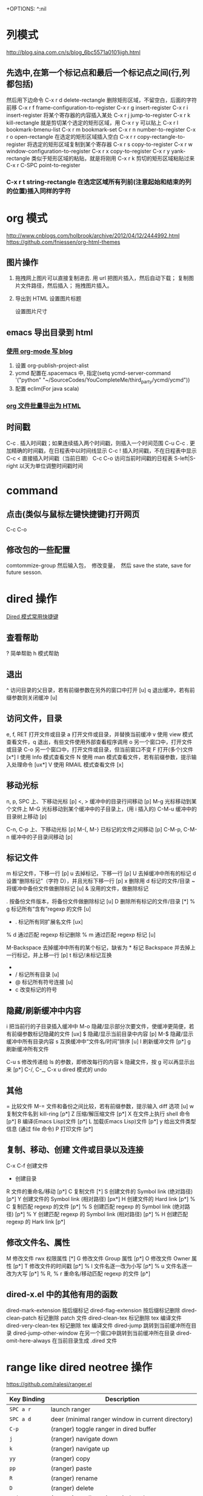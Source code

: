 +OPTIONS: ^:nil

* 列模式
http://blog.sina.com.cn/s/blog_6bc5571a0101ijgh.html
** 先选中,在第一个标记点和最后一个标记点之间(行,列都包括)
然后用下边命令
C-x r d        delete-rectangle
删除矩形区域，不留空白，后面的字符前移
C-x r f        frame-configuration-to-register
C-x r g        insert-register
C-x r i        insert-register
将某个寄存器的内容插入某处
C-x r j        jump-to-register
C-x r k        kill-rectangle
就是剪切某个选定的矩形区域，用 C-x r y 可以贴上
C-x r l        bookmark-bmenu-list
C-x r m        bookmark-set
C-x r n        number-to-register
C-x r o        open-rectangle
在选定的矩形区域插入空白
C-x r r        copy-rectangle-to-register
将选定的矩形区域复制到某个寄存器
C-x r s        copy-to-register
C-x r w        window-configuration-to-register
C-x r x        copy-to-register
C-x r y        yank-rectangle
类似于矩形区域的粘贴，就是将刚用 C-x r k 剪切的矩形区域粘贴过来
C-x r C-SPC    point-to-register
*** C-x r t        string-rectangle 在选定区域所有列前(注意起始和结束的列的位置)插入同样的字符

* org 模式
http://www.cnblogs.com/holbrook/archive/2012/04/12/2444992.html
https://github.com/fniessen/org-html-themes
** 图片操作
   1. 拖拽网上图片可以直接复制进去. 用 url 把图片插入，然后自动下载； 复制图片文件路径，然后插入； 拖拽图片插入。
   2. 导出到 HTML
    设置图片标题
      #+CAPTION: 电话拨打过快过多  

    设置图片尺寸
      #+ATTR_HTML: :width 100%  

** emacs 导出目录到 html
*** [[http://guidao.github.io/emacs_blog.html][使用 org-mode 写 blog]]
    1. 设置 org-publish-project-alist
    2. ycmd 配置在.spacemacs 中, 指定(setq ycmd-server-command '("python" "~/SourceCodes/YouCompleteMe/third_party/ycmd/ycmd"))
    3. 配置 eclim(For java scala)
*** [[https://v5b7.com/editor/emacs/org_batch_export_html_file/org_batch_export_html_file.html][org 文件批量导出为 HTML]]
** 时间戳
    C-c .	插入时间戳；如果连续插入两个时间戳，则插入一个时间范围
    C-u C-c .	更加精确的时间戳，在日程表中以时间线显示
    C-c !	插入时间戳，不在日程表中显示
    C-c <	直接插入时间戳（当前日期）
    C-c C-o	访问当前时间戳的日程表
    S-left|S-right	以天为单位调整时间戳时间
* command
** 点击(类似与鼠标左键快捷键)打开网页
   C-c C-o
** 修改包的一些配置
comtommize-group
然后输入包，　修改变量，　然后 save the state, save for future sesson.

* dired 操作
[[http://blog.csdn.net/cofol1986/article/details/7645785][Dired 模式常用快捷键]]
** 查看帮助
  ? 简单帮助
  h 模式帮助
** 退出
  ^ 访问目录的父目录，若有前缀参数在另外的窗口中打开 [u]
  q 退出缓冲，若有前缀参数则关闭缓冲 [u]
** 访问文件，目录
  e, f, RET 打开文件或目录
  a 打开文件或目录，并替换当前缓冲
  v 使用 view 模式查看文件，q 退出，有些文件使用外部查看程序调用
  o 另一个窗口中，打开文件或目录
  C-o 另一个窗口中，打开文件或目录，但当前窗口不变
  F 打开(多个)文件 [x*]
  I 使用 Info 模式查看文件
  N 使用 man 模式查看文件，若有前缀参数，提示输入处理命令 [ux*]
  V 使用 RMAIL 模式查看文件 [x]
** 移动光标
  n, p, SPC 上、下移动光标 [p]
  <, > 缓冲中的目录行间移动 [p]
  M-g 光标移动到某个文件上
  M-G 光标移动到某个缓冲中的子目录上，(用 i 插入的)
  C-M-u 缓冲中的目录树上移动 [p]

  C-n, C-p 上、下移动光标 [p]
  M-{, M-} 已标记的文件之间移动 [p]
  C-M-p, C-M-n 缓冲中的子目录间移动 [p]
** 标记文件
  m 标记文件，下移一行 [p]
  u 去掉标记，下移一行 [p]
  U 去掉缓冲中所有的标记
  d 设置“删除标记”（字符 D），并且光标下移一行 [p]
  x 删除用 d 标记的文件/目录
  ~ 将缓冲中备份文件做删除标记 [u]
  & 没用的文件，做删除标记
  # 将缓冲中自动保存的文件做删除标记 [u]
  . 按备份文件版本，将备份文件做删除标记 [u]
  D 删除所有标记的文件/目录 [*]
  % g 标记所有“含有”regexp 的文件 [u]
  * . 标记所有同扩展名文件 [ux]
  % d 通过匹配 regexp 标记删除
  % m 通过匹配 regexp 标记 [u]

  M-Backspace 去掉缓冲中所有的某个标记，缺省为 * 标记
  Backspace 并去掉上一行标记，并上移一行 [p]
  t 标记/未标记互换
  * * 标记所有可执行文件 [u]
  * / 标记所有目录 [u]
  * @ 标记所有符号连接 [u]
  * c 改变标记的符号
** 隐藏/刷新缓冲中内容
  i 把当前行的子目录插入缓冲中
  M-o 隐藏/显示部分次要文件，使缓冲更简便，若有前缀参数标记隐藏的文件 [ux]
  $ 隐藏/显示当前目录中内容 [p]
  M-$ 隐藏/显示缓冲中所有目录内容
  s 互换缓冲中“文件名/时间”排序 [u]
  l 刷新缓冲文件 [p*]
  g 刷新缓冲所有文件

  C-u s 修改传递给 ls 的参数，即修改每行的内容
  k 隐藏文件，按 g 可以再显示出来 [p*]
  C-/, C-_, C-x u dired 模式的 undo
** 其他
  = 比较文件
  M-= 文件和备份之间比较，若有前缀参数，提示输入 diff 选项 [u]
  w 复制文件名到 kill-ring [p*]
  Z 压缩/解压缩文件 [p*]
  X 在文件上执行 shell 命令 [p*]
  B 编译(Emacs Lisp)文件 [p*]
  L 加载(Emacs Lisp)文件 [p*]
  y 给出文件类型信息 (通过 file 命令)
  P 打印文件 [p*]
** 复制、移动、创建 文件或目录以及连接
  C-x C-f 创建文件
  + 创建目录
  R 文件的重命名/移动 [p*]
  C 复制文件 [*]
  S 创建文件的 Symbol link (绝对路径) [p*]
  Y 创建文件的 Symbol link (相对路径) [px*]
  H 创建文件的 Hard link [p*]
  % C 复制匹配 regexp 的文件 [p*]
  % S 创建匹配 regexp 的 Symbol link (绝对路径) [p*]
  % Y 创建匹配 regexp 的 Symbol link (相对路径) [p*]
  % H 创建匹配 regexp 的 Hark link [p*]
** 修改文件名、属性
  M 修改文件 rwx 权限属性 [*]
  G 修改文件 Group 属性 [p*]
  O 修改文件 Owner 属性 [p*]
  T 修改文件的时间戳 [p*]
  % l 文件名逐一改为小写 [p*]
  % u 文件名逐一改为大写 [p*]
  % R, % r 重命名/移动匹配 regexp 的文件 [p*]
** dired-x.el 中的其他有用的函数
  dired-mark-extension    按后缀标记
  dired-flag-extension 按后缀标记删除
  dired-clean-patch       标记删除 patch 文件
    dired-clean-tex         标记删除 tex 编译文件
    dired-very-clean-tex    标记删除 tex 编译文件
    dired-jump              跳转到当前缓冲所在目录
    dired-jump-other-window 在另一个窗口中跳转到当前缓冲所在目录
    dired-omit-here-always  在当前目录生成 .dired  文件
 
* range like dired neotree 操作
  https://github.com/ralesi/ranger.el
| Key Binding | Description                                          |
|-------------+------------------------------------------------------|
| ~SPC a r~   | launch ranger                                        |
| ~SPC a d~   | deer (minimal ranger window in current directory)    |
| ~C-p~       | (ranger) toggle ranger in dired buffer               |
| ~j~         | (ranger) navigate down                               |
| ~k~         | (ranger) navigate up                                 |
| ~yy~        | (ranger) copy                                        |
| ~pp~        | (ranger) paste                                       |
| ~R~         | (ranger) rename                                      |
| ~D~         | (ranger) delete                                      |
| ~C-j~       | (ranger) scroll preview window down                  |
| ~C-k~       | (ranger) scroll preview window up                    |
| ~f~         | (ranger) search for file names                       |
| ~i~         | (ranger) show preview of current file                |
| ~zi~        | (ranger) toggle showing literal / full-text previews |
| ~zh~        | (ranger) toggle showing dotfiles                     |
| ~o~         | (ranger) sort options                                |
| ~H~         | (ranger) search through history                      |
| ~h~         | (ranger) go up directory                             |
| ~l~         | (ranger) find file / enter directory                 |
| ~RET~       | (ranger) find file / enter directory                 |
| ~q~         | (ranger) quit                                        |
| ~r~         | (ranger) revert buffer                               |
| ~z-~        | (ranger) reduce number of parents                    |
| ~z+~        | (ranger) increment number of parents                 |
| ~v~         | (ranger) toggle all marks                            |
| ~V~         | (ranger) visually select lines                       |
| ~S~         | (ranger) enter shell                                 |
| ~C-SPC~     | (ranger) mark current file                           |
| ~;C~        | (ranger) copy directory / copy and move directory    |
| ~;+~        | (ranger) create directory                            |

* emacs 显示行号
(require 'linum)
(global-linum-mode t)
* emacs 自动换行
  toggle-truncate-lines
  # 进入 outline-mode，Emacs 会自动做好的。

* emacs 自绑定快捷键
** python 快速跳入跳出方法 
(global-set-key (kbd "C-c .") 'jedi:goto-definition)
(global-set-key (kbd "C-c ,") 'jedi:goto-definition-pop-marker)
(global-set-key (kbd "C-c ?") 'jedi:show-doc)
* emacs 快速启动
** emacs -q
不加载任何配置启动
** 用 emacsclient 来连接 emacs server
1. 这个方法首先要有一个启动好了的 Emacs，并且要已经启动了 server 模式， 你可以用 M-x server-start 来启动 server 模式，或者在自己的 ~/.emacs 里 面加入 (server-start) 来自动启动 server。
2. 可以通过 emacsclient filename 来快速使用 Emacs 打开文件了！ 事实上，文件是在作为 server 的那个 Emacs 里面打开的，而 emacsclient 将 等待 server 编辑文件。这个时候你可以转到 server 那里去编辑文件
3. 编辑好 之后用 C-x # 来关闭文件并通知 emacsclient 文件已经编辑完成。
4. 你就 可以把自己的 EDITOR 变量设置成 emacsclient 而不用怕启动速度慢了：
  EDITOR="emacsclient +%d %s"
* emacs 快捷键
  - SPC j k :: 类似于 ide 中 shift+enter 快捷键，下一行并且缩进 (evil-goto-next-line-and-indent)
  - SPC t f :: 添加 80 线
  - Ctrl + delete :: 删除到第一个非空格字符
** jedi 补全 及快捷键
(setq jedi:setup-keys t)
(add-hook 'python-mode-hook 'jedi:setup)
(add-hook 'python-mode-hook 'jedi:ac-setup)
(setq jedi:complete-on-dot t)

(define-key python-mode-map (kbd "M-.") 'jedi:goto-definition)
(define-key python-mode-map (kbd "M-,") 'jedi:goto-definition-pop-marker)
(define-key python-mode-map (kbd "M-?") 'jedi:show-doc)
(define-key python-mode-map (kbd "<C-tab>") 'jedi:complete)

如果不能用跳入，跳出方法等快捷键， 可以 M+x jedi: setup
* eww mode (h find help)  

You can open a URL or search the web with the command M-x eww. If the input doesn’t look like a URL or domain name the web will be searched via eww-search-prefix. The default search engine is DuckDuckGo. If you want to open a file either prefix the file name with file:// or use the command M-x eww-open-file.

If loading the URL was successful the buffer *eww* is opened and the web page is rendered in it. You can leave EWW by pressing q or exit the browser by calling eww-quit. To reload the web page hit g (eww-reload). Pressing w (eww-copy-page-url) will copy the current URL to the kill ring.

A URL under the point can be downloaded with d (eww-download). The file will be written to the directory specified in eww-download-directory (Default: ~/Downloads/).

EWW remembers the URLs you have visited to allow you to go back and forth between them. By pressing l (eww-back-url) you go to the previous URL. You can go forward again with r (eww-forward-url). If you want an overview of your browsing history press H (eww-list-histories) to open the history buffer *eww history*. The history is lost when EWW is quit. If you want to remember websites you can use bookmarks.

EWW allows you to bookmark URLs. Simply hit b (eww-add-bookmark) to store a bookmark for the current website. You can view stored bookmarks with B (eww-list-bookmarks). This will open the bookmark buffer *eww bookmarks*.

  - SPC t n :: 显示行号

  - SPC c l :: 注释/取消注释一行
  - SPC c p :: 注释/取消注释一段
       
  - SPC s s :: 搜索， 立即进入
  - SPC s b :: 高亮搜索
  - SPC s p :: smart search
  - SPC s j :: jump in buffer
  - SPC x u :: downcase-region
  - SPC n . :: 进入查看模式， "."向下翻页， ","向上翻页。
** 常用操作
SPC             scroll-up-command
S-SPC           scroll-down-command

o               ace-link-eww
g               eww-reload
l               eww-back-url
r               eww-forward-url
n               eww-next-url
p               eww-previous-url
t               eww-top-url
u               eww-up-url
w               eww-copy-page-url
G               eww


&               eww-browse-with-external-browser

B               eww-list-bookmarks
b               eww-add-bookmark
M-n             eww-next-bookmark
M-p             eww-previous-bookmark

H               eww-list-histories

S               eww-list-buffers

d               eww-download

<               beginning-of-buffer
>               end-of-buffer

C               url-cookie-list
E               eww-set-character-encoding

R               eww-readable

q               quit-window


** eww
&: eww-browse-with-external-browser
B: eww-list-bookmarks
b: eww-add-bookmark
C: url-cookie-list
d: eww-download
F: eww-toggle-fonts
g: eww-reload
H: eww-list-histories
l: eww-back-url
r: eww-forward-url
q: eww-quit
R: eww-readable
S: eww-list-buffers
v: eww-view-source
w: eww-copy-page-url
o: open url

D: eww-toggle-paragraph-direction
* spacemacs install w3m
[[https://github.com/venmos/w3m-layer][w3m-layer]]
默认搜索引擎可能不能用, 修改默认搜索引擎
** 常用操作
*** 基本操作
Q：关闭窗口
q  ：  直接离开
C-x-k： 关闭当前标签页
U： 打开 URL
V： 打开文件
G：在标签页打开一个网址
S： 用 google 进行搜索
B： 后退
N： 前进
H： 主页
RET： 打开连接
*** 页面操作
　　C-n   向下一行
　　C-p   向上一行
　　C-b   向后
　　C-f   向前
　　C-v   向下滚屏
　　M-v   向上滚屏
　　>       向右滚
　　<       向左滚
　　，      向左滚一格
　　.        向右滚一格
*** 书签
　　a: 添加到当前页到书签
　　M-a : 添加该 url 到书签
　　v: 显示书签
　　E : 编辑书签
　　C-k : 删除书签
　　C-_: 撤销书签
*** 使用百度，google 搜索
　　这个就是到搜索框，会提示 TEXT，敲完之后，enter 进行搜索
*** 　M : 用外部默认浏览器打开当前页
*** ESC M : 用外部浏览器打开链接
*** C-c C-k：停止载入
* emacs 正则
** 正则去掉空行
flush-lines 命令
用正则^$
* 修改有道 search 的快捷键, Ctrl-q 退出
(local-set-key "\C-q" 'quit-window)
#+BEGIN_SRC emacs-lisp
  (defun -search-and-show-in-buffer (word)
    "Search WORD and show result in `youdao-dictionary-buffer-name' buffer."
    (if word
        (with-current-buffer (get-buffer-create buffer-name)
          (setq buffer-read-only nil)
          (erase-buffer)
          (org-mode)
          (insert (-format-result word))
          (goto-char (point-min))
          (setq buffer-read-only t)
          ;; Add Buffer Local Keys
          ;; (see http://www.emacswiki.org/emacs/BufferLocalKeys)
          (use-local-map (copy-keymap org-mode-map))
;;;;;;;; below this line
          (local-set-key "\C-q" 'quit-window)
          (local-set-key "q" 'quit-window)
          (set (make-local-variable 'current-buffer-word) word)
          (local-set-key "p" (lambda()
                               (interactive)
                               (if (local-variable-if-set-p 'current-buffer-word)
                                   (-play-voice current-buffer-word))))
          (local-set-key "y" 'youdao-dictionary-play-voice-at-point)

          (switch-to-buffer-other-window buffer-name))
      (message "Nothing to look up")))
#+END_SRC
* emacs 输入特殊字符 和 公式
  - 特殊符号 ::
 C-x 8 RET 然后英语拼音.  e.g.: C-x 8 omega 
  - 公式 ::
 把公式用\(\)包起来，　ｅ.g.: \(E = m ^ 2\) 
* emacs 的 evil surround 修改包围的字符串
** examples
Press cs"' inside

"Hello world!"
to change it to

'Hello world!'
Now press cs'<q> to change it to

<q>Hello world!</q>
To go full circle, press cst" to get

"Hello world!"
To remove the delimiters entirely, press ds".

Hello world!
Now with the cursor on "Hello", press ysiw] (iw is a text object).

[Hello] world!
Let's make that braces and add some space (use } instead of { for no space): cs]{

{ Hello } world!
Now wrap the entire line in parentheses with yssb or yss).

({ Hello } world!)
Revert to the original text: ds{ds)

Hello world!
Emphasize hello: ysiw<em>

<em>Hello</em> world!
Finally, let's try out visual mode. Press a capital V (for linewise visual mode) followed by S<p class="important">.

<p class="important">
  <em>Hello</em> world!
</p>
Suppose you want to call a function on your visual selection or a text object. You can simply press f instead of the aforementioned keys and are then prompted for a functionname in the minibuffer, like with the tags. So with:

"Hello world!"
... after selecting the string, then pressing Sf, entering print and pressing return you would get

print("Hello world!")
** Add surrounding

You can surround in visual-state with S<textobject> or gS<textobject>. or in normal-state with ys<textobject> or yS<textobject>.
** Change surrounding

You can change a surrounding with cs<old-textobject><new-textobject>.
** Delete surrounding

You can delete a surrounding with ds<textobject>.
* sapcemace & vim
** spacemacs
    显示缩进线(单文件): SPC -> t -> i; indent-guide
    显示缩进线(全局文件): SPC -> t -> TAB; indent-guide-globally
    
** vim
  zt,zz,zm : 使当前行，处于屏幕的顶部，中间，底部。
  H,M,L : 光标定位到当前屏幕的，顶部，中间，底部。
*** 选中
   1. va 后边加相应的选中 (outter select, 会包含""等)
   2. vi  后边加相应的选中(inner select, 不会包含""等)
   3. vio 选择符号间词

*** 简单替换表达式
   去掉所有的行尾空格：   %s/\s\+$//
   去掉所有的空白行：       %s/\(\s*\n\)\+/\r/
   去掉所有的"//"注释：     %s!\s*//.*!!
   去掉所有的"/*...*/"注释：     %s!\s*/ \*\_.\{-}\*/\s*! !g
   删除 dos 方式的回车^m：%s/r//g 
   :%s= *$== 删除行尾空白：
   :%s/^(.*)n1/1$/ 删除重复行：
   :%s/^.{-}pdf/new.pdf/ 只是删除第一个 pdf：
   :%s/<!--_.{-}-->// 又是删除多行注释（咦？为什么要说「又 」呢？）
   :g/s* ^ $/d 删除所有空行 ：这个好用有没有人用过还有其他的方法吗？
   :g!/^dd/d 删除不含字符串'dd'的行 
   :v/^dd/d 同上 （译释：v == g!，就是不匹配！） 
   :g/str1/,/str2/d 删除所有第一个含 str1 到第一个含 str2 之间的行
   :v/./.,/./-1join 压缩空行 
   :g/^$/,/./-j 压缩空行

*** 简单删除命令 
   c : 重写当前行后字符，就是执行了 d，a
   cc : 重写当前行，相当于 dd , i
   cw : 重写当前词，相当于 dw , i
   s : 重写当前字符
   s : 相当于 cc
   d / d$ 删至行尾。 
   yw : 复制当前光标到当前词尾的字符
   yb : 复制当前光标到当前词首的字符
   p : 当前光标后粘贴
   p : 当前光标前粘贴
   ~ : 进入 visual 模式后，将选中字符大小写交换

   ndw 或 ndw 删除光标处开始及其后的 n-1 个字符。 
   d0 删至行首。 
   ndd 删除当前行及其后 n-1 行。 
   x 或 x 删除一个字符。 
   ctrl+u 删除输入方式下所输入的文本。 
   ^r 恢复 u 的操作 
   j 把下一行合并到当前行尾 
   v 选择一行 
   ^v 按下^v 后即可进行矩形的选择了 
     aw 选择单词 
     iw 内部单词(无空格) 
     as 选择句子 
     is 选择句子(无空格) 
     ap 选择段落 
     ip 选择段落(无空格) 
     x,y 删除与复制包含高亮区 
   dl 删除当前字符（与 x 命令功能相同） 
   d^ 删除到某一行的第一个字符位置（不包括空格或 tab 字符） 
   dw 删除到某个单词的结尾位置 
   d3w 删除到第三个单词的结尾位置 
   db 删除到某个单词的开始位置 
   dw 删除到某个以空格作为分隔符的单词的结尾位置 
   db 删除到某个以空格作为分隔符的单词的开始位置 
   d7b 删除到前面 7 个以空格作为分隔符的单词的开始位置 
   d） 删除到某个语句的结尾位置 
   d4） 删除到第四个语句的结尾位置 
   d（ 删除到某个语句的开始位置 
   d） 删除到某个段落的结尾位置 
   d{ 删除到某个段落的开始位置 
   d7{ 删除到当前段落起始位置之前的第 7 个段落位置 
   dd 删除当前行 
   d/text 删除从文本中出现“text”中所指定字样的位置， 
   一直向前直到下一个该字样所出现的位置（但不包括该字样）之间的内容 
   dfc 删除从文本中出现字符“c”的位置，一直向前直到下一个该字符所出现的位置（包括该字符）之间的内容 
   dtc 删除当前行直到下一个字符“c”所出现位置之间的内容 
   d 删除到某一行的结尾 
   d$ 删除到某一行的结尾 
   5dd 删除从当前行所开始的 5 行内容 
   dl 删除直到屏幕上最后一行的内容 
   dh 删除直到屏幕上第一行的内容 
   dg 删除直到工作缓存区结尾的内容 
   d1g 删除直到工作缓存区开始的内容
*** vim 搜索忽略大小写
 1. set ic
 2. /search/c
*** 查找类或者方法(python..)
   SPC -> j -> i   ==> helm-flow-mode(c-c, c-f), 根据选择的代码也会跟动

* windows 字体
(dolist (charset '(kana han cjk-misc bopomofo))
  (set-fontset-font (frame-parameter nil 'font) charset
                    (font-spec :family "微软雅黑" :size 11)))
* emacs 拉丁，希腊字母
输入 M-x 命令，可以查看完整的 entities 
org-entities-help 
在 letters 里面可以看到拉丁和希腊字符。

编辑 org 文档时执行： 
C-c C-x \
这个快捷键会调用命令： 
org-toggle-pretty-entities
会在 org-mode 中显示特殊字符和数学公式

e.g.: $$e^{i\pi} + 1 = 0$$
* emacs gtd
[[http://doc.norang.ca/org-mode.html#GettingOrgModeWithGit][Org Mode - Organize Your Life In Plain Text!]]
[[http://blog.csdn.net/lishuo_OS_DS/article/details/8069484][Emacs 下日程管理 GTD]]

* c-c++ mode
  安装 ycmd: https://github.com/Valloric/ycmd#building
  编译完成后修改, ycmd/ycmd/__main.py 中函数 SetupOptions,
    在得到 user_options 后面一行, 修改
    user_options['global_ycm_extra_conf'] = user_options['global_ycm_extra_conf'][0]
* spacemacs 要做的修改
  # 行数从当前光标往两边递增  
  dotspacemacs-line-numbers 'relative

* emaxs highlighting
  [[https://www.gnu.org/software/emacs/manual/html_node/emacs/Highlight-Interactively.html]]
  [[https://www.masteringemacs.org/article/highlighting-by-word-line-regexp]]
* git
  diff-hi-mode   --> https://github.com/dgutov/diff-hl 高亮修改
* spacemacs themes
material-light
majapahit-light
jazz
sanityinc-solarized-light
monokai
spacemacs-dark
spacemacs-light
leuven
solarized-light
solarized-dark
